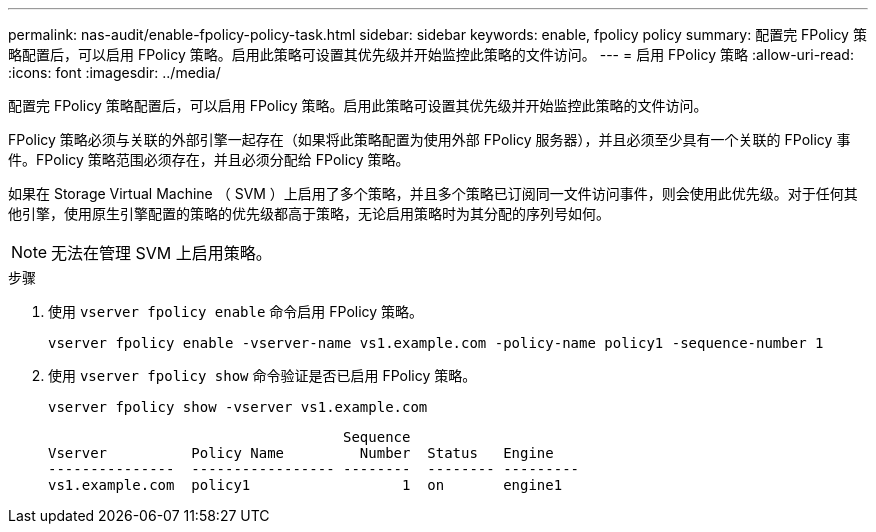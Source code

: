 ---
permalink: nas-audit/enable-fpolicy-policy-task.html 
sidebar: sidebar 
keywords: enable, fpolicy policy 
summary: 配置完 FPolicy 策略配置后，可以启用 FPolicy 策略。启用此策略可设置其优先级并开始监控此策略的文件访问。 
---
= 启用 FPolicy 策略
:allow-uri-read: 
:icons: font
:imagesdir: ../media/


[role="lead"]
配置完 FPolicy 策略配置后，可以启用 FPolicy 策略。启用此策略可设置其优先级并开始监控此策略的文件访问。

FPolicy 策略必须与关联的外部引擎一起存在（如果将此策略配置为使用外部 FPolicy 服务器），并且必须至少具有一个关联的 FPolicy 事件。FPolicy 策略范围必须存在，并且必须分配给 FPolicy 策略。

如果在 Storage Virtual Machine （ SVM ）上启用了多个策略，并且多个策略已订阅同一文件访问事件，则会使用此优先级。对于任何其他引擎，使用原生引擎配置的策略的优先级都高于策略，无论启用策略时为其分配的序列号如何。

[NOTE]
====
无法在管理 SVM 上启用策略。

====
.步骤
. 使用 `vserver fpolicy enable` 命令启用 FPolicy 策略。
+
`vserver fpolicy enable -vserver-name vs1.example.com -policy-name policy1 -sequence-number 1`

. 使用 `vserver fpolicy show` 命令验证是否已启用 FPolicy 策略。
+
`vserver fpolicy show -vserver vs1.example.com`

+
[listing]
----

                                   Sequence
Vserver          Policy Name         Number  Status   Engine
---------------  ----------------- --------  -------- ---------
vs1.example.com  policy1                  1  on       engine1
----

